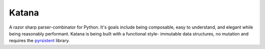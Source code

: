 Katana
======

A razor sharp parser-combinator for Python. It's goals
include being composable, easy to understand, and elegant
while being reasonably performant. Katana is being built
with a functional style- immutable data structures, no
mutation and requires the pyrsistent_ library.

.. _pyrsistent: https://github.com/tobgu/pyrsistent
